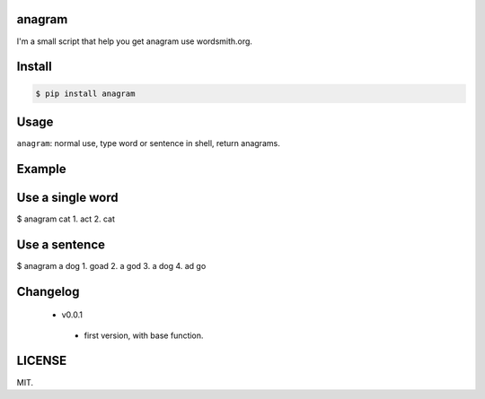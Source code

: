 .. image:: https://img.shields.io/pypi/status/Django.svg

.. image:: https://img.shields.io/wercker/ci/wercker/docs.svg

.. image:: https://img.shields.io/github/license/mashape/apistatus.svg

.. image:: https://img.shields.io/pypi/pyversions/Django.svg

anagram
========

I'm a small script that help you get anagram use wordsmith.org.

Install
=======

..  code:: bash

    $ pip install anagram

Usage
=====

``anagram``: normal use, type word or sentence in shell, return anagrams.

Example
=======
Use a single word
=========
..  code:: bash

$ anagram cat
1. act
2. cat

Use a sentence
=========
$  anagram a dog
1. goad
2. a god
3. a dog
4. ad go

Changelog
=======
 - v0.0.1
  - first version, with base function.

LICENSE
=======

MIT.
